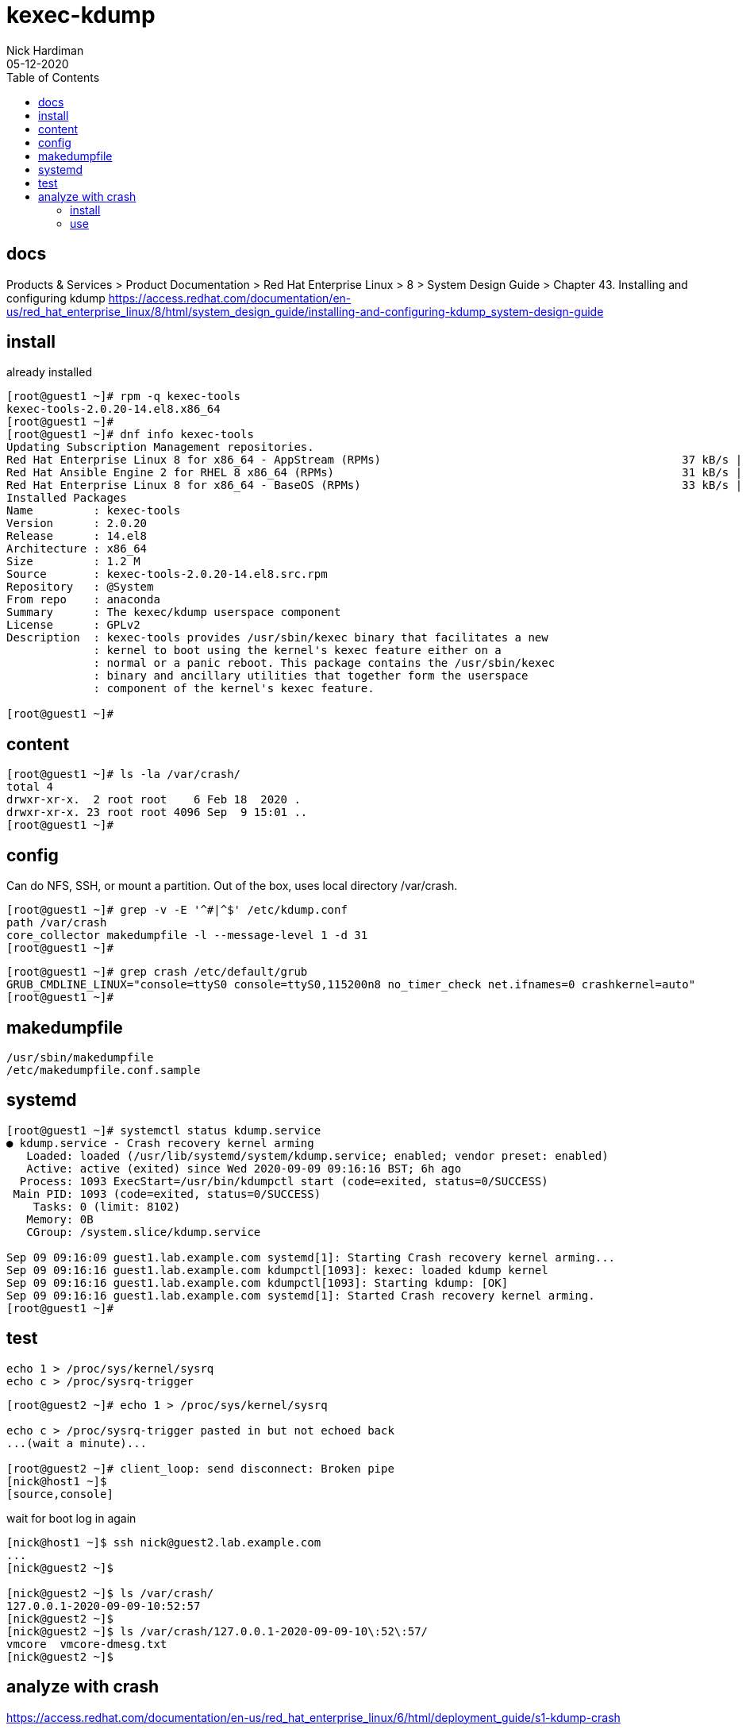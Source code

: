 = kexec-kdump 
Nick Hardiman 
:source-highlighter: pygments
:toc:
:revdate: 05-12-2020


== docs 

Products & Services > Product Documentation > Red Hat Enterprise Linux > 8
 > System Design Guide > Chapter 43. Installing and configuring kdump
https://access.redhat.com/documentation/en-us/red_hat_enterprise_linux/8/html/system_design_guide/installing-and-configuring-kdump_system-design-guide



== install 

already installed 

[source,console]
----
[root@guest1 ~]# rpm -q kexec-tools
kexec-tools-2.0.20-14.el8.x86_64
[root@guest1 ~]#
[root@guest1 ~]# dnf info kexec-tools
Updating Subscription Management repositories.
Red Hat Enterprise Linux 8 for x86_64 - AppStream (RPMs)                                             37 kB/s | 2.8 kB     00:00    
Red Hat Ansible Engine 2 for RHEL 8 x86_64 (RPMs)                                                    31 kB/s | 2.4 kB     00:00    
Red Hat Enterprise Linux 8 for x86_64 - BaseOS (RPMs)                                                33 kB/s | 2.4 kB     00:00    
Installed Packages
Name         : kexec-tools
Version      : 2.0.20
Release      : 14.el8
Architecture : x86_64
Size         : 1.2 M
Source       : kexec-tools-2.0.20-14.el8.src.rpm
Repository   : @System
From repo    : anaconda
Summary      : The kexec/kdump userspace component
License      : GPLv2
Description  : kexec-tools provides /usr/sbin/kexec binary that facilitates a new
             : kernel to boot using the kernel's kexec feature either on a
             : normal or a panic reboot. This package contains the /usr/sbin/kexec
             : binary and ancillary utilities that together form the userspace
             : component of the kernel's kexec feature.

[root@guest1 ~]# 
----

== content 

[source,console]
----
[root@guest1 ~]# ls -la /var/crash/
total 4
drwxr-xr-x.  2 root root    6 Feb 18  2020 .
drwxr-xr-x. 23 root root 4096 Sep  9 15:01 ..
[root@guest1 ~]# 
----

== config 

Can do NFS, SSH, or mount a partition. 
Out of the box, uses local directory /var/crash.

[source,console]
----
[root@guest1 ~]# grep -v -E '^#|^$' /etc/kdump.conf 
path /var/crash
core_collector makedumpfile -l --message-level 1 -d 31
[root@guest1 ~]# 
----

[source,console]
----
[root@guest1 ~]# grep crash /etc/default/grub 
GRUB_CMDLINE_LINUX="console=ttyS0 console=ttyS0,115200n8 no_timer_check net.ifnames=0 crashkernel=auto"
[root@guest1 ~]# 
----


== makedumpfile 

[source,console]
----
/usr/sbin/makedumpfile
/etc/makedumpfile.conf.sample
----

== systemd 

[source,console]
----
[root@guest1 ~]# systemctl status kdump.service
● kdump.service - Crash recovery kernel arming
   Loaded: loaded (/usr/lib/systemd/system/kdump.service; enabled; vendor preset: enabled)
   Active: active (exited) since Wed 2020-09-09 09:16:16 BST; 6h ago
  Process: 1093 ExecStart=/usr/bin/kdumpctl start (code=exited, status=0/SUCCESS)
 Main PID: 1093 (code=exited, status=0/SUCCESS)
    Tasks: 0 (limit: 8102)
   Memory: 0B
   CGroup: /system.slice/kdump.service

Sep 09 09:16:09 guest1.lab.example.com systemd[1]: Starting Crash recovery kernel arming...
Sep 09 09:16:16 guest1.lab.example.com kdumpctl[1093]: kexec: loaded kdump kernel
Sep 09 09:16:16 guest1.lab.example.com kdumpctl[1093]: Starting kdump: [OK]
Sep 09 09:16:16 guest1.lab.example.com systemd[1]: Started Crash recovery kernel arming.
[root@guest1 ~]# 
----

== test 

[source,console]
----
echo 1 > /proc/sys/kernel/sysrq
echo c > /proc/sysrq-trigger
----

[source,console]
----
[root@guest2 ~]# echo 1 > /proc/sys/kernel/sysrq

echo c > /proc/sysrq-trigger pasted in but not echoed back
...(wait a minute)...

[root@guest2 ~]# client_loop: send disconnect: Broken pipe
[nick@host1 ~]$ 
[source,console]
----

wait for boot 
log in again

[source,console]
----
[nick@host1 ~]$ ssh nick@guest2.lab.example.com
...
[nick@guest2 ~]$ 

[nick@guest2 ~]$ ls /var/crash/
127.0.0.1-2020-09-09-10:52:57
[nick@guest2 ~]$
[nick@guest2 ~]$ ls /var/crash/127.0.0.1-2020-09-09-10\:52\:57/
vmcore  vmcore-dmesg.txt
[nick@guest2 ~]$  
----



== analyze with crash 

https://access.redhat.com/documentation/en-us/red_hat_enterprise_linux/6/html/deployment_guide/s1-kdump-crash

https://access.redhat.com/documentation/en-us/red_hat_enterprise_linux/8/html/managing_monitoring_and_updating_the_kernel/installing-and-configuring-kdump_managing-monitoring-and-updating-the-kernel#analyzing-a-core-dump_installing-and-configuring-kdump

crash 
sudo yum install crash
man  crash 
crash - Analyze Linux crash dump data or a live system


debuginfo-install
This is out of date, should be yum install kernel-debuginfo
sudo debuginfo-install kernel
man debuginfo-install
Install the associated debuginfo packages for a given package specification.
Package kernel-debuginfo is big, takes a while. 

[source,console]
----
[nick@guest2 ~]$ sudo yum info crash
[sudo] password for nick: 
Updating Subscription Management repositories.
Last metadata expiration check: 1:56:47 ago on Thu 10 Sep 2020 04:19:43 EDT.
Available Packages
Name         : crash
Version      : 7.2.7
Release      : 3.el8
Architecture : x86_64
Size         : 2.8 M
Source       : crash-7.2.7-3.el8.src.rpm
Repository   : rhel-8-for-x86_64-appstream-rpms
Summary      : Kernel analysis utility for live systems, netdump, diskdump, kdump, LKCD or mcore dumpfiles
URL          : http://people.redhat.com/anderson
License      : GPLv3
Description  : The core analysis suite is a self-contained tool that can be used to
             : investigate either live systems, kernel core dumps created from the
             : netdump, diskdump and kdump packages from Red Hat Linux, the mcore kernel patch
             : offered by Mission Critical Linux, or the LKCD kernel patch.

[nick@guest2 ~]$

[nick@guest2 ~]$ sudo yum install crash
Updating Subscription Management repositories.
Last metadata expiration check: 1:57:00 ago on Thu 10 Sep 2020 04:19:43 EDT.
Dependencies resolved.
====================================================================================================================================
 Package                  Architecture           Version                     Repository                                        Size
====================================================================================================================================
Installing:
 crash                    x86_64                 7.2.7-3.el8                 rhel-8-for-x86_64-appstream-rpms                 2.8 M
Installing dependencies:
 binutils                 x86_64                 2.30-73.el8                 rhel-8-for-x86_64-baseos-rpms                    5.7 M

Transaction Summary
====================================================================================================================================
Install  2 Packages

Total download size: 8.5 M
Installed size: 31 M
Is this ok [y/N]: y
Downloading Packages:
(1/2): crash-7.2.7-3.el8.x86_64.rpm                                                                 3.1 MB/s | 2.8 MB     00:00    
(2/2): binutils-2.30-73.el8.x86_64.rpm                                                              4.1 MB/s | 5.7 MB     00:01    
------------------------------------------------------------------------------------------------------------------------------------
Total                                                                                               6.2 MB/s | 8.5 MB     00:01     
Running transaction check
Transaction check succeeded.
Running transaction test
Transaction test succeeded.
Running transaction
  Preparing        :                                                                                                            1/1 
  Installing       : binutils-2.30-73.el8.x86_64                                                                                1/2 
  Running scriptlet: binutils-2.30-73.el8.x86_64                                                                                1/2 
  Installing       : crash-7.2.7-3.el8.x86_64                                                                                   2/2 
  Running scriptlet: crash-7.2.7-3.el8.x86_64                                                                                   2/2 
  Verifying        : crash-7.2.7-3.el8.x86_64                                                                                   1/2 
  Verifying        : binutils-2.30-73.el8.x86_64                                                                                2/2 
Installed products updated.

Installed:
  binutils-2.30-73.el8.x86_64                                        crash-7.2.7-3.el8.x86_64                                       

Complete!
[nick@guest2 ~]$ 
----

before 

[source,console]
----
[nick@guest2 ~]$ ls /usr/lib/debug/lib/
[nick@guest2 ~]$ 
----

=== install 

[source,console]
----
[nick@guest2 ~]$ sudo debuginfo-install kernel
Updating Subscription Management repositories.
enabling rhel-8-for-x86_64-appstream-debug-rpms repository
enabling ansible-2-for-rhel-8-x86_64-debug-rpms repository
enabling rhel-8-for-x86_64-baseos-debug-rpms repository
Red Hat Enterprise Linux 8 for x86_64 - BaseOS (Debug RPMs)                                         189 kB/s | 9.0 MB     00:49    
Red Hat Enterprise Linux 8 for x86_64 - AppStream (Debug RPMs)                                      6.4 MB/s |  20 MB     00:03    
Red Hat Ansible Engine 2 for RHEL 8 x86_64 (Debug RPMs)                                             714  B/s | 2.6 kB     00:03    
Last metadata expiration check: 0:00:02 ago on Thu 10 Sep 2020 06:19:27 EDT.
Could not find debugsource package for the following installed packages: kernel-4.18.0-193.el8.x86_64
Dependencies resolved.
====================================================================================================================================
 Package                                 Architecture    Version                 Repository                                    Size
====================================================================================================================================
Installing:
 kernel-debuginfo                        x86_64          4.18.0-193.el8          rhel-8-for-x86_64-baseos-debug-rpms          497 M
Installing dependencies:
 kernel-debuginfo-common-x86_64          x86_64          4.18.0-193.el8          rhel-8-for-x86_64-baseos-debug-rpms           57 M

Transaction Summary
====================================================================================================================================
Install  2 Packages

Total download size: 554 M
Installed size: 2.9 G
Is this ok [y/N]: y
Downloading Packages:
(1/2): kernel-debuginfo-common-x86_64-4.18.0-193.el8.x86_64.rpm                                     5.8 MB/s |  57 MB     00:09    
(2/2): kernel-debuginfo-4.18.0-193.el8.x86_64.rpm                                                   2.4 MB/s | 497 MB     03:31    
------------------------------------------------------------------------------------------------------------------------------------
Total                                                                                               2.6 MB/s | 554 MB     03:31     
Running transaction check
Transaction check succeeded.
Running transaction test
Transaction test succeeded.
Running transaction
  Preparing        :                                                                                                            1/1 
  Installing       : kernel-debuginfo-common-x86_64-4.18.0-193.el8.x86_64                                                       1/2 
  Installing       : kernel-debuginfo-4.18.0-193.el8.x86_64                                                                     2/2 
  Running scriptlet: kernel-debuginfo-4.18.0-193.el8.x86_64                                                                     2/2 
  Verifying        : kernel-debuginfo-common-x86_64-4.18.0-193.el8.x86_64                                                       1/2 
  Verifying        : kernel-debuginfo-4.18.0-193.el8.x86_64                                                                     2/2 
Installed products updated.

Installed:
  kernel-debuginfo-4.18.0-193.el8.x86_64                    kernel-debuginfo-common-x86_64-4.18.0-193.el8.x86_64                   

Complete!
[nick@guest2 ~]$ 
----

after 

[source,console]
----
[nick@guest2 ~]$ ls -lh /usr/lib/debug/lib/modules/4.18.0-193.el8.x86_64/vmlinux 
-rwxr-xr-x. 1 root root 729M Mar 27 10:56 /usr/lib/debug/lib/modules/4.18.0-193.el8.x86_64/vmlinux
[nick@guest2 ~]$ 
----



=== use 


[source,console]
----
[nick@guest2 ~]$ sudo crash /usr/lib/debug/lib/modules/4.18.0-193.el8.x86_64/vmlinux  /var/crash/127.0.0.1-2020-09-09-10\:52\:57/vmcore

crash 7.2.7-3.el8
Copyright (C) 2002-2020  Red Hat, Inc.
Copyright (C) 2004, 2005, 2006, 2010  IBM Corporation
Copyright (C) 1999-2006  Hewlett-Packard Co
Copyright (C) 2005, 2006, 2011, 2012  Fujitsu Limited
Copyright (C) 2006, 2007  VA Linux Systems Japan K.K.
Copyright (C) 2005, 2011  NEC Corporation
Copyright (C) 1999, 2002, 2007  Silicon Graphics, Inc.
Copyright (C) 1999, 2000, 2001, 2002  Mission Critical Linux, Inc.
This program is free software, covered by the GNU General Public License,
and you are welcome to change it and/or distribute copies of it under
certain conditions.  Enter "help copying" to see the conditions.
This program has absolutely no warranty.  Enter "help warranty" for details.
 
GNU gdb (GDB) 7.6
Copyright (C) 2013 Free Software Foundation, Inc.
License GPLv3+: GNU GPL version 3 or later <http://gnu.org/licenses/gpl.html>
This is free software: you are free to change and redistribute it.
There is NO WARRANTY, to the extent permitted by law.  Type "show copying"
and "show warranty" for details.
This GDB was configured as "x86_64-unknown-linux-gnu"...

WARNING: kernel relocated [954MB]: patching 94975 gdb minimal_symbol values

please wait... (patching 94975 gdb minimal_symbol values) 

...(takes a minute)...

WARNING: kernel relocated [954MB]: patching 94975 gdb minimal_symbol values

      KERNEL: /usr/lib/debug/lib/modules/4.18.0-193.el8.x86_64/vmlinux 
    DUMPFILE: /var/crash/127.0.0.1-2020-09-09-10:52:57/vmcore  [PARTIAL DUMP]
        CPUS: 1
        DATE: Wed Sep  9 10:52:53 2020
      UPTIME: 01:42:44
LOAD AVERAGE: 0.00, 0.05, 0.02
       TASKS: 135
    NODENAME: guest2.lab.example.com
     RELEASE: 4.18.0-193.el8.x86_64
     VERSION: #1 SMP Fri Mar 27 14:35:58 UTC 2020
     MACHINE: x86_64  (2392 Mhz)
      MEMORY: 1.5 GB
       PANIC: "sysrq: SysRq : Trigger a crash"
         PID: 26366
     COMMAND: "bash"
        TASK: ffff91c8b30b5f00  [THREAD_INFO: ffff91c8b30b5f00]
         CPU: 0
       STATE: TASK_RUNNING (SYSRQ)

crash> 

crash> q
[nick@guest2 ~]$ 
[source,console]
----

